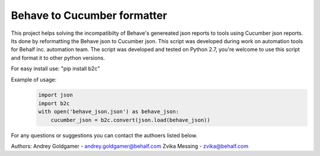 Behave to Cucumber formatter
============================

This project helps solving the incompatibilty of Behave's genereated json reports to tools using Cucumber json reports.
Its done by reformatting the Behave json to Cucumber json.
This script was developed during work on automation tools for Behalf inc. automation team.
The script was developed and tested on Python 2.7, you're welcome to use this script and format it to other python versions.

For easy install use: "pip install b2c"

Example of usage:
 .. code-block:: python

    import json
    import b2c
    with open('behave_json.json') as behave_json:
        cucumber_json = b2c.convert(json.load(behave_json))

For any questions or suggestions you can contact the authoers listed below.

Authors:
Andrey Goldgamer - andrey.goldgamer@behalf.com
Zvika Messing - zvika@behalf.com
